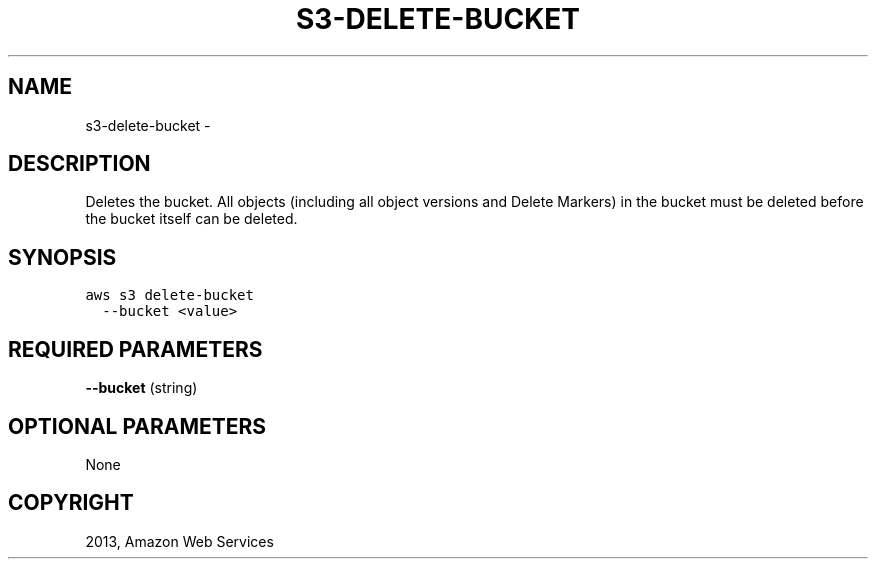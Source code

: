 .TH "S3-DELETE-BUCKET" "1" "March 11, 2013" "0.8" "aws-cli"
.SH NAME
s3-delete-bucket \- 
.
.nr rst2man-indent-level 0
.
.de1 rstReportMargin
\\$1 \\n[an-margin]
level \\n[rst2man-indent-level]
level margin: \\n[rst2man-indent\\n[rst2man-indent-level]]
-
\\n[rst2man-indent0]
\\n[rst2man-indent1]
\\n[rst2man-indent2]
..
.de1 INDENT
.\" .rstReportMargin pre:
. RS \\$1
. nr rst2man-indent\\n[rst2man-indent-level] \\n[an-margin]
. nr rst2man-indent-level +1
.\" .rstReportMargin post:
..
.de UNINDENT
. RE
.\" indent \\n[an-margin]
.\" old: \\n[rst2man-indent\\n[rst2man-indent-level]]
.nr rst2man-indent-level -1
.\" new: \\n[rst2man-indent\\n[rst2man-indent-level]]
.in \\n[rst2man-indent\\n[rst2man-indent-level]]u
..
.\" Man page generated from reStructuredText.
.
.SH DESCRIPTION
.sp
Deletes the bucket. All objects (including all object versions and Delete
Markers) in the bucket must be deleted before the bucket itself can be deleted.
.SH SYNOPSIS
.sp
.nf
.ft C
aws s3 delete\-bucket
  \-\-bucket <value>
.ft P
.fi
.SH REQUIRED PARAMETERS
.sp
\fB\-\-bucket\fP  (string)
.SH OPTIONAL PARAMETERS
.sp
None
.SH COPYRIGHT
2013, Amazon Web Services
.\" Generated by docutils manpage writer.
.
